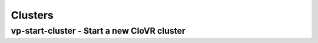 Clusters
========

vp-start-cluster - Start a new CloVR cluster
--------------------------------------------

